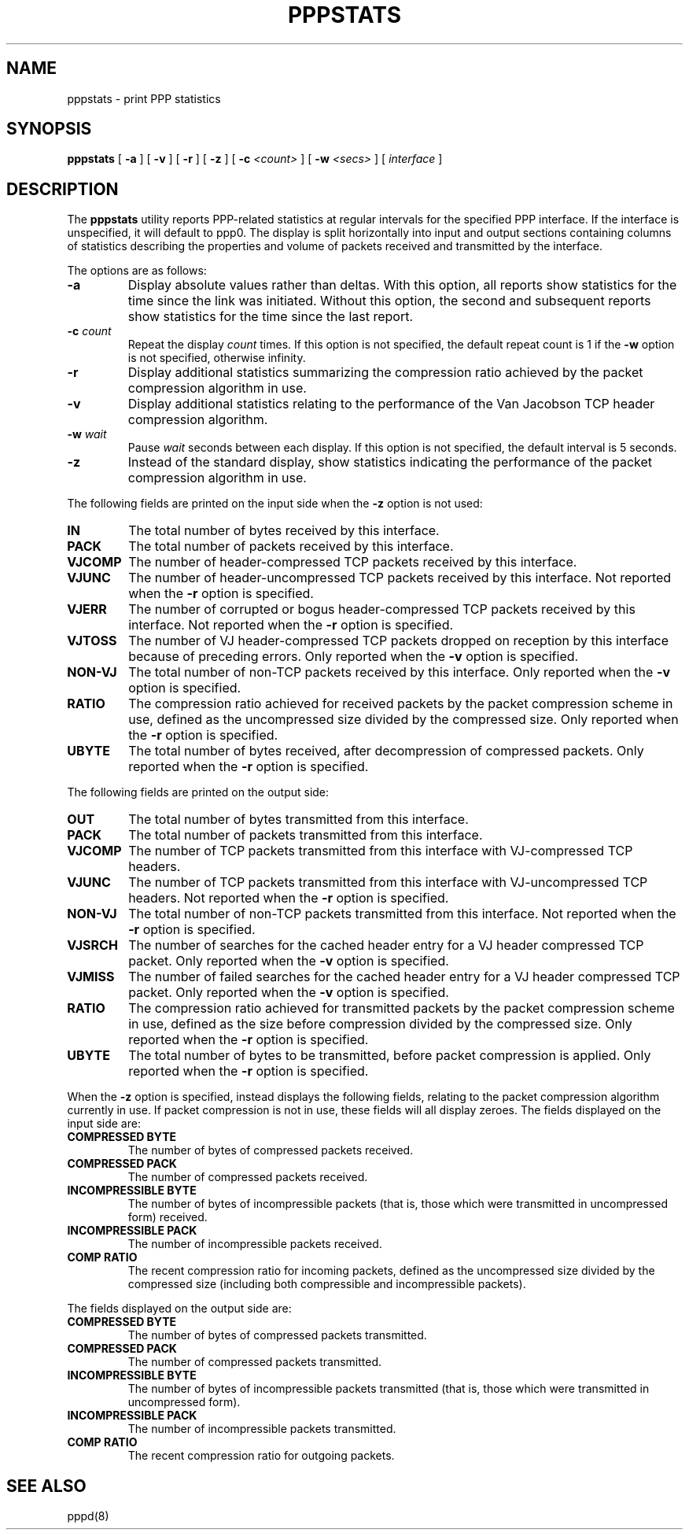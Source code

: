 .\"	@(#) $Id: pppstats.8,v 1.1.1.2 2005/03/28 06:58:26 sparq Exp $
.TH PPPSTATS 8 "26 June 1995"
.SH NAME
pppstats \- print PPP statistics
.SH SYNOPSIS
.B pppstats
[
.B -a
] [
.B -v
] [
.B -r
] [
.B -z
] [
.B -c
.I <count>
] [
.B -w
.I <secs>
] [
.I interface
]
.ti 12
.SH DESCRIPTION
The
.B pppstats
utility reports PPP-related statistics at regular intervals for the
specified PPP interface.  If the interface is unspecified, it will
default to ppp0.
The display is split horizontally
into input and output sections containing columns of statistics
describing the properties and volume of packets received and
transmitted by the interface.
.PP
The options are as follows:
.TP
.B -a
Display absolute values rather than deltas.  With this option, all
reports show statistics for the time since the link was initiated.
Without this option, the second and subsequent reports show statistics
for the time since the last report.
.TP
.B -c \fIcount
Repeat the display
.I count
times.  If this option is not specified, the default repeat count is 1
if the
.B -w
option is not specified, otherwise infinity.
.TP
.B -r
Display additional statistics summarizing the compression ratio
achieved by the packet compression algorithm in use.
.TP
.B -v
Display additional statistics relating to the performance of the Van
Jacobson TCP header compression algorithm.
.TP
.B -w \fIwait
Pause
.I wait
seconds between each display.  If this option is not specified, the
default interval is 5 seconds.
.TP
.B -z
Instead of the standard display, show statistics indicating the
performance of the packet compression algorithm in use.
.PP
The following fields are printed on the input side when the
.B -z
option is not used:
.TP
.B IN
The total number of bytes received by this interface.
.TP
.B PACK
The total number of packets received by this interface.
.TP
.B VJCOMP
The number of header-compressed TCP packets received by this interface.
.TP
.B VJUNC
The number of header-uncompressed TCP packets received by this
interface.  Not reported when the
.B -r
option is specified.
.TP
.B VJERR
The number of corrupted or bogus header-compressed TCP packets
received by this interface.  Not reported when the
.B -r
option is specified.
.TP
.B VJTOSS
The number of VJ header-compressed TCP packets dropped on reception by
this interface because of preceding errors.  Only reported when the
.B -v
option is specified.
.TP
.B NON-VJ
The total number of non-TCP packets received by this interface. Only
reported when the
.B -v
option is specified.
.TP
.B RATIO
The compression ratio achieved for received packets by the
packet compression scheme in use, defined as the uncompressed size
divided by the compressed size.
Only reported when the
.B -r
option is specified.
.TP
.B UBYTE
The total number of bytes received, after decompression of compressed
packets.  Only reported when the
.B -r
option is specified.
.PP
The following fields are printed on the output side:
.TP
.B OUT
The total number of bytes transmitted from this interface.
.TP
.B PACK
The total number of packets transmitted from this interface.
.TP
.B VJCOMP
The number of TCP packets transmitted from this interface with
VJ-compressed TCP headers.
.TP
.B VJUNC
The number of TCP packets transmitted from this interface with
VJ-uncompressed TCP headers.
Not reported when the
.B -r
option is specified.
.TP
.B NON-VJ
The total number of non-TCP packets transmitted from this interface.
Not reported when the
.B -r
option is specified.
.TP
.B VJSRCH
The number of searches for the cached header entry for a VJ header
compressed TCP packet.  Only reported when the
.B -v
option is specified.
.TP
.B VJMISS
The number of failed searches for the cached header entry for a
VJ header compressed TCP packet.  Only reported when the
.B -v
option is specified.
.TP
.B RATIO
The compression ratio achieved for transmitted packets by the
packet compression scheme in use, defined as the size
before compression divided by the compressed size.
Only reported when the
.B -r
option is specified.
.TP
.B UBYTE
The total number of bytes to be transmitted, before packet compression
is applied.  Only reported when the
.B -r
option is specified.
.PP
When the
.B -z
option is specified,
.Nm pppstats
instead displays the following fields, relating to the packet
compression algorithm currently in use.  If packet compression is not
in use, these fields will all display zeroes.  The fields displayed on
the input side are:
.TP
.B COMPRESSED BYTE
The number of bytes of compressed packets received.
.TP
.B COMPRESSED PACK
The number of compressed packets received.
.TP
.B INCOMPRESSIBLE BYTE
The number of bytes of incompressible packets (that is, those which
were transmitted in uncompressed form) received.
.TP
.B INCOMPRESSIBLE PACK
The number of incompressible packets received.
.TP
.B COMP RATIO
The recent compression ratio for incoming packets, defined as the
uncompressed size divided by the compressed size (including both
compressible and incompressible packets).
.PP
The fields displayed on the output side are:
.TP
.B COMPRESSED BYTE
The number of bytes of compressed packets transmitted.
.TP
.B COMPRESSED PACK
The number of compressed packets transmitted.
.TP
.B INCOMPRESSIBLE BYTE
The number of bytes of incompressible packets transmitted (that is,
those which were transmitted in uncompressed form).
.TP
.B INCOMPRESSIBLE PACK
The number of incompressible packets transmitted.
.TP
.B COMP RATIO
The recent compression ratio for outgoing packets.
.SH SEE ALSO
pppd(8)
